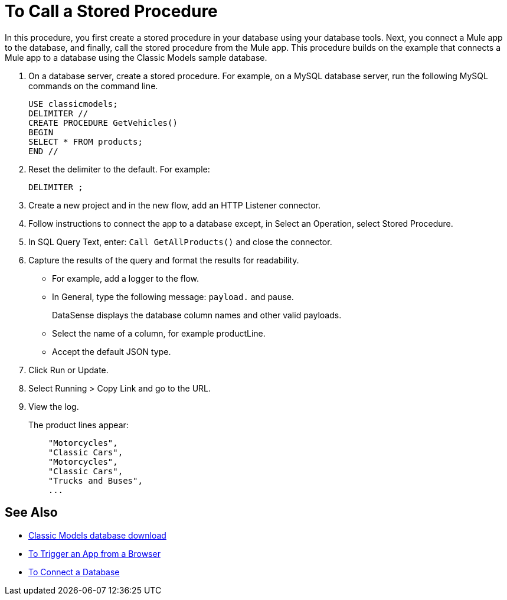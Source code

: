 = To Call a Stored Procedure

In this procedure, you first create a stored procedure in your database using your database tools. Next, you connect a Mule app to the database, and finally, call the stored procedure from the Mule app. This procedure builds on the example that connects a Mule app to a database using the Classic Models sample database. 

. On a database server, create a stored procedure. For example, on a MySQL database server, run the following MySQL commands on the command line.
+
----
USE classicmodels;
DELIMITER //
CREATE PROCEDURE GetVehicles()
BEGIN
SELECT * FROM products;
END //
----
+
. Reset the delimiter to the default. For example:
+
`DELIMITER ;`
+
. Create a new project and in the new flow, add an HTTP Listener connector.
. Follow instructions to connect the app to a database except, in Select an Operation, select Stored Procedure.
. In SQL Query Text, enter: `Call GetAllProducts()` and close the connector.
. Capture the results of the query and format the results for readability.
+
* For example, add a logger to the flow.
* In General, type the following message: `payload.` and pause.
+
DataSense displays the database column names and other valid payloads.
+
* Select the name of a column, for example productLine.
* Accept the default JSON type.
. Click Run or Update.
. Select Running > Copy Link and go to the URL.
+
. View the log.
+
The product lines appear:
+
----
    "Motorcycles",
    "Classic Cars",
    "Motorcycles",
    "Classic Cars",
    "Trucks and Buses",
    ...
----

== See Also

* link:http://www.mysqltutorial.org/download/2[Classic Models database download]
* link:/connectors/http-trigger-app-from-browser[To Trigger an App from a Browser]
* link:/connectors/db-connect-database[To Connect a Database]

